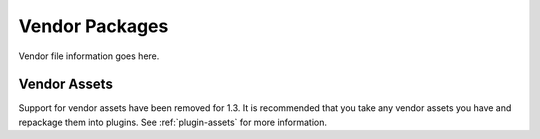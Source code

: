 Vendor Packages
###############

Vendor file information goes here.

Vendor Assets
=============

Support for vendor assets have been removed for 1.3. It is
recommended that you take any vendor assets you have and repackage
them into plugins. See :ref:`plugin-assets`
for more information.


.. meta::
    :title lang=en: Vendor packages
    :keywords lang=en: assets
